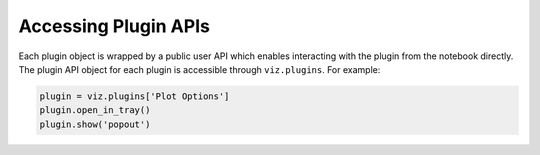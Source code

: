 .. _plugin-apis:

*********************
Accessing Plugin APIs
*********************

Each plugin object is wrapped by a public user API which enables interacting with the plugin from
the notebook directly.  The plugin API object for each plugin is accessible through ``viz.plugins``.
For example:

.. code-block:: python

  plugin = viz.plugins['Plot Options']
  plugin.open_in_tray()
  plugin.show('popout')
